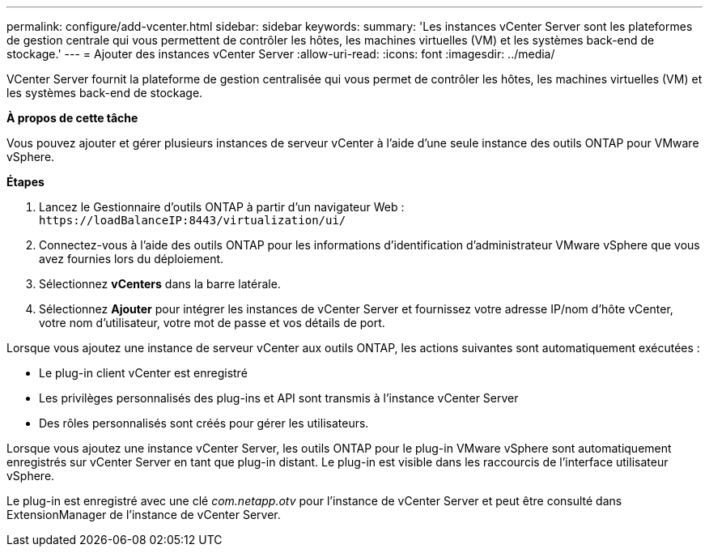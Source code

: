 ---
permalink: configure/add-vcenter.html 
sidebar: sidebar 
keywords:  
summary: 'Les instances vCenter Server sont les plateformes de gestion centrale qui vous permettent de contrôler les hôtes, les machines virtuelles (VM) et les systèmes back-end de stockage.' 
---
= Ajouter des instances vCenter Server
:allow-uri-read: 
:icons: font
:imagesdir: ../media/


[role="lead"]
VCenter Server fournit la plateforme de gestion centralisée qui vous permet de contrôler les hôtes, les machines virtuelles (VM) et les systèmes back-end de stockage.

*À propos de cette tâche*

Vous pouvez ajouter et gérer plusieurs instances de serveur vCenter à l'aide d'une seule instance des outils ONTAP pour VMware vSphere.

*Étapes*

. Lancez le Gestionnaire d'outils ONTAP à partir d'un navigateur Web : `\https://loadBalanceIP:8443/virtualization/ui/`
. Connectez-vous à l'aide des outils ONTAP pour les informations d'identification d'administrateur VMware vSphere que vous avez fournies lors du déploiement.
. Sélectionnez *vCenters* dans la barre latérale.
. Sélectionnez *Ajouter* pour intégrer les instances de vCenter Server et fournissez votre adresse IP/nom d'hôte vCenter, votre nom d'utilisateur, votre mot de passe et vos détails de port.


Lorsque vous ajoutez une instance de serveur vCenter aux outils ONTAP, les actions suivantes sont automatiquement exécutées :

* Le plug-in client vCenter est enregistré
* Les privilèges personnalisés des plug-ins et API sont transmis à l'instance vCenter Server
* Des rôles personnalisés sont créés pour gérer les utilisateurs.


Lorsque vous ajoutez une instance vCenter Server, les outils ONTAP pour le plug-in VMware vSphere sont automatiquement enregistrés sur vCenter Server en tant que plug-in distant. Le plug-in est visible dans les raccourcis de l'interface utilisateur vSphere.

Le plug-in est enregistré avec une clé _com.netapp.otv_ pour l'instance de vCenter Server et peut être consulté dans ExtensionManager de l'instance de vCenter Server.
